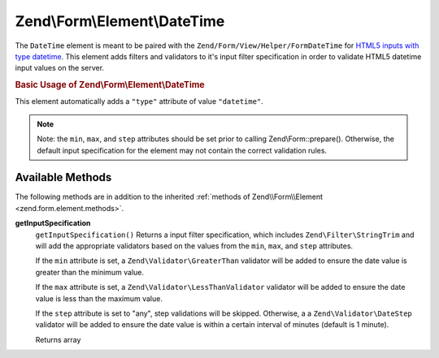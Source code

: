 .. _zend.form.element.date-time:

Zend\\Form\\Element\\DateTime
=============================

The ``DateTime`` element is meant to be paired with the ``Zend/Form/View/Helper/FormDateTime`` for `HTML5 inputs with type datetime`_. This element adds filters and validators to it's input filter specification in order to validate HTML5 datetime input values on the server.

.. _zend.form.element.date-time.usage:

.. rubric:: Basic Usage of Zend\\Form\\Element\\DateTime

This element automatically adds a ``"type"`` attribute of value ``"datetime"``.

.. code-block:: php
   :linenos:

   use Zend\Form\Element;
   use Zend\Form\Form;

   $dateTime = new Element\DateTime('appointment-date-time');
   $dateTime
       ->setLabel('Appointment Date/Time')
       ->setAttributes(array(
           'min'  => '2010-01-01T00:00:00Z',
           'max'  => '2020-01-01T00:00:00Z',
           'step' => '1', // minutes; default step interval is 1 min
       ));

   $form = new Form('my-form');
   $form->add($dateTime);

.. note::

   Note: the ``min``, ``max``, and ``step`` attributes should be set prior to calling Zend\\Form::prepare(). Otherwise, the default input specification for the element may not contain the correct validation rules.

.. _zend.form.element.date-time.methods:

Available Methods
-----------------

The following methods are in addition to the inherited :ref:`methods of Zend\\Form\\Element <zend.form.element.methods>`.

.. _zend.form.element.date-time.methods.get-input-specification:

**getInputSpecification**
   ``getInputSpecification()``
   Returns a input filter specification, which includes ``Zend\Filter\StringTrim`` and will add the appropriate validators based on the values from the ``min``, ``max``, and ``step`` attributes.

   If the ``min`` attribute is set, a ``Zend\Validator\GreaterThan`` validator will be added to ensure the date value is greater than the minimum value.

   If the ``max`` attribute is set, a ``Zend\Validator\LessThanValidator`` validator will be added to ensure the date value is less than the maximum value.

   If the ``step`` attribute is set to "any", step validations will be skipped. Otherwise, a a ``Zend\Validator\DateStep`` validator will be added to ensure the date value is within a certain interval of minutes (default is 1 minute).

   Returns array



.. _`HTML5 inputs with type datetime`: http://www.whatwg.org/specs/web-apps/current-work/multipage/states-of-the-type-attribute.html#date-and-time-state-(type=datetime)
